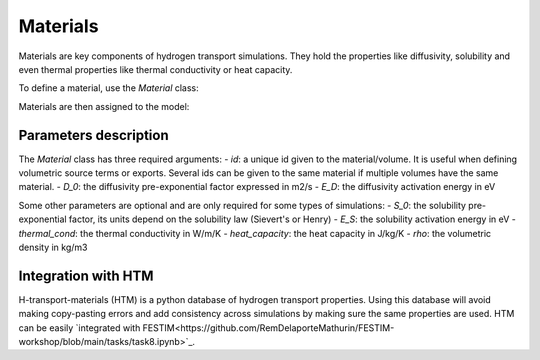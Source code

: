 =========
Materials
=========

Materials are key components of hydrogen transport simulations. They hold the properties like diffusivity, solubility and even thermal properties like thermal conductivity or heat capacity.

To define a material, use the `Material` class:

.. code-block:: python
    mat1 = Material(id=1, D_0=2, E_D=0.1)
    mat2 = Material(id=2, D_0=3, E_D=0.4)


Materials are then assigned to the model:

.. code-block:: python
    my_model = Simulation(materials=[mat1, mat2])

----------------------
Parameters description
----------------------

The `Material` class has three required arguments:
- `id`: a unique id given to the material/volume. It is useful when defining volumetric source terms or exports. Several ids can be given to the same material if multiple volumes have the same material.
- `D_0`: the diffusivity pre-exponential factor expressed in m2/s
- `E_D`: the diffusivity activation energy in eV

Some other parameters are optional and are only required for some types of simulations:
- `S_0`: the solubility pre-exponential factor, its units depend on the solubility law (Sievert's or Henry)
- `E_S`: the solubility activation energy in eV
- `thermal_cond`: the thermal conductivity in W/m/K
- `heat_capacity`: the heat capacity in J/kg/K
- `rho`: the volumetric density in kg/m3


--------------------
Integration with HTM
--------------------

H-transport-materials (HTM) is a python database of hydrogen transport properties.
Using this database will avoid making copy-pasting errors and add consistency across simulations by making sure the same properties are used.
HTM can be easily `integrated with FESTIM<https://github.com/RemDelaporteMathurin/FESTIM-workshop/blob/main/tasks/task8.ipynb>`_.
